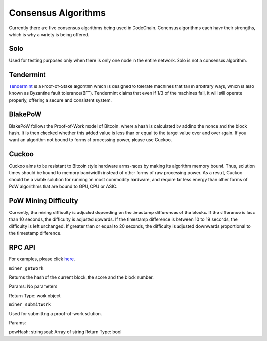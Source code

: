 .. _consensus-algorithms:

#########################
Consensus Algorithms
#########################
Currently there are five consensus algorithms being used in CodeChain. Conensus algorithms each have their strengths,
which is why a variety is being offered.

Solo
==========================
Used for testing purposes only when there is only one node in the entire network. Solo is not a consensus algorithm.

Tendermint
==========================
`Tendermint <https://tendermint.com/>`_ is a Proof-of-Stake algorithm which is designed to tolerate machines that fail in arbitrary ways,
which is also known as Byzantine fault tolerance(BFT). Tendermint claims that even if 1/3 of the machines fail, it will still operate properly,
offering a secure and consistent system.

BlakePoW
==========================
BlakePoW follows the Proof-of-Work model of Bitcoin, where a hash is calculated by adding the nonce and the block hash. It is then checked whether
this added value is less than or equal to the target value over and over again. If you want an algorithm not bound to forms of processing power,
please use Cuckoo.

Cuckoo
==========================
Cuckoo aims to be resistant to Bitcoin style hardware arms-races by making its algorithm memory bound. Thus, solution times should be bound to
memory bandwidth instead of other forms of raw processing power. As a result, Cuckoo should be a viable solution for running on most commodity
hardware, and require far less energy than other forms of PoW algorithms that are bound to GPU, CPU or ASIC.

PoW Mining Difficulty
==========================
Currently, the mining difficulty is adjusted depending on the timestamp differences of the blocks. If the difference is less than 10 seconds,
the difficulty is adjusted upwards. If the timestamp difference is between 10 to 19 seconds, the difficulty is left unchanged. If greater
than or equal to 20 seconds, the difficulty is adjusted downwards proportional to the timestamp difference.

RPC API
==========================
For examples, please click `here <https://github.com/CodeChain-io/codechain/blob/master/spec/JSON-RPC.md#miner_getwork>`_.

``miner_getWork``

Returns the hash of the current block, the score and the block number.

Params: No parameters

Return Type: work object

``miner_submitWork``

Used for submitting a proof-of-work solution.

Params:

powHash: string
seal: Array of string
Return Type: bool
